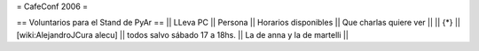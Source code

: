 = CafeConf 2006 =

== Voluntarios para el Stand de PyAr ==
|| LLeva PC || Persona || Horarios disponibles || Que charlas quiere ver ||
|| {*} || [wiki:AlejandroJCura alecu] || todos salvo sábado 17 a 18hs. || La de anna y la de martelli ||

